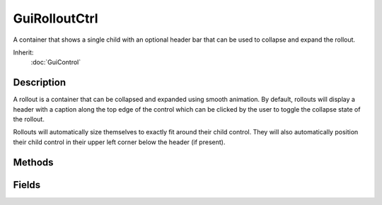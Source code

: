 GuiRolloutCtrl
==============

A container that shows a single child with an optional header bar that can be used to collapse and expand the rollout.

Inherit:
	:doc:`GuiControl`

Description
-----------

A rollout is a container that can be collapsed and expanded using smooth animation. By default, rollouts will display a header with a caption along the top edge of the control which can be clicked by the user to toggle the collapse state of the rollout.

Rollouts will automatically size themselves to exactly fit around their child control. They will also automatically position their child control in their upper left corner below the header (if present).


Methods
-------


.. cpp:function:: void GuiRolloutCtrl::collapse()

	Collapse the rollout if it is currently expanded. This will make the rollout's child control invisible.

.. cpp:function:: void GuiRolloutCtrl::expand()

	Expand the rollout if it is currently collapsed. This will make the rollout's child control visible.

.. cpp:function:: void GuiRolloutCtrl::instantCollapse()

	Instantly collapse the rollout without animation. To smoothly slide the rollout to collapsed state, use collapse() .

.. cpp:function:: void GuiRolloutCtrl::instantExpand()

	Instantly expand the rollout without animation. To smoothly slide the rollout to expanded state, use expand() .

.. cpp:function:: bool GuiRolloutCtrl::isExpanded()

	Determine whether the rollout is currently expanded, i.e. whether the child control is visible. Reimplemented from SimObject .

	:return: True if the rollout is expanded, false if not. 

.. cpp:function:: void GuiRolloutCtrl::onCollapsed()

	Called when the rollout is collapsed.

.. cpp:function:: void GuiRolloutCtrl::onExpanded()

	Called when the rollout is expanded.

.. cpp:function:: void GuiRolloutCtrl::onHeaderRightClick()

	Called when the user right-clicks on the rollout's header. This is useful for implementing context menus for rollouts.

.. cpp:function:: void GuiRolloutCtrl::sizeToContents()

	Resize the rollout to exactly fit around its child control. This can be used to manually trigger a recomputation of the rollout size.

.. cpp:function:: void GuiRolloutCtrl::toggleCollapse()

	Toggle the current collapse state of the rollout. If it is currently expanded, then collapse it. If it is currently collapsed, then expand it.

.. cpp:function:: void GuiRolloutCtrl::toggleExpanded(bool instantly)

	Toggle the current expansion state of the rollout If it is currently expanded, then collapse it. If it is currently collapsed, then expand it.

	:param instant: If true, the rollout will toggle its state without animation. Otherwise, the rollout will smoothly slide into the opposite state.

Fields
------


.. cpp:member:: bool  GuiRolloutCtrl::autoCollapseSiblings

	Whether to automatically collapse sibling rollouts. If this is true, the rollout will automatically collapse all sibling rollout controls when it is expanded. If this is false, the auto-collapse behavior can be triggered by CTRL (CMD on MAC) clicking the rollout header. CTRL/CMD clicking also works if this is false, in which case the auto-collapsing of sibling controls will be temporarily deactivated.

.. cpp:member:: string  GuiRolloutCtrl::caption

	Text label to display on the rollout header.

.. cpp:member:: bool  GuiRolloutCtrl::clickCollapse

	Whether the rollout can be collapsed by clicking its header.

.. cpp:member:: int  GuiRolloutCtrl::defaultHeight

	Default height of the client area. This is used when no child control has been added to the rollout.

.. cpp:member:: bool  GuiRolloutCtrl::expanded

	The current rollout expansion state.

.. cpp:member:: bool  GuiRolloutCtrl::hideHeader

	Whether to render the rollout header.

.. cpp:member:: RectI  GuiRolloutCtrl::margin

	Margin to put around child control.
